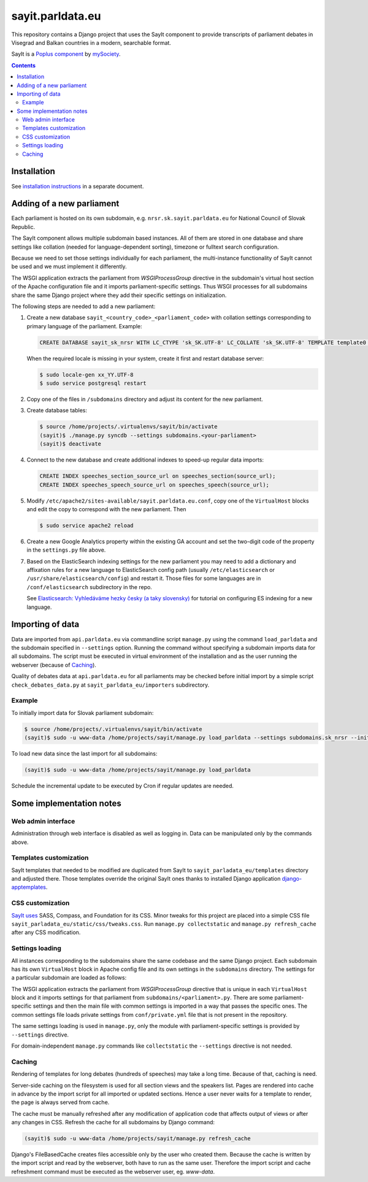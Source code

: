 -----------------
sayit.parldata.eu
-----------------

This repository contains a Django project that uses the SayIt component
to provide transcripts of parliament debates in Visegrad and Balkan
countries in a modern, searchable format.

SayIt is a `Poplus component <http://poplus.org>`_
by `mySociety <http://www.mysociety.org/>`_.

.. contents:: :backlinks: none


Installation
============

See `installation instructions`_ in a separate document.

.. _`installation instructions`: INSTALL.rst


Adding of a new parliament
==========================

Each parliament is hosted on its own subdomain, e.g.
``nrsr.sk.sayit.parldata.eu`` for National Council of Slovak Republic.

The SayIt component allows multiple subdomain based instances. All of them
are stored in one database and share settings like collation (needed for
language-dependent sorting), timezone or fulltext search configuration.

Because we need to set those settings individually for each parliament,
the multi-instance functionality of SayIt cannot be used and we must
implement it differently.

The WSGI application extracts the parliament from *WSGIProcessGroup*
directive in the subdomain's virtual host section of the Apache
configuration file and it imports parliament-specific settings. Thus
WSGI processes for all subdomains share the same Django project where
they add their specific settings on initialization.

The following steps are needed to add a new parliament:

#.  Create a new database ``sayit_<country_code>_<parliament_code>``
    with collation settings corresponding to primary language of the
    parliament. Example:

    .. code-block:: SQL

        CREATE DATABASE sayit_sk_nrsr WITH LC_CTYPE 'sk_SK.UTF-8' LC_COLLATE 'sk_SK.UTF-8' TEMPLATE template0 OWNER sayit;

    When the required locale is missing in your system, create it first
    and restart database server:

    .. code-block:: console

        $ sudo locale-gen xx_YY.UTF-8
        $ sudo service postgresql restart

#.  Copy one of the files in ``/subdomains`` directory and adjust its
    content for the new parliament.

#.  Create database tables:

    .. code-block:: console

        $ source /home/projects/.virtualenvs/sayit/bin/activate
        (sayit)$ ./manage.py syncdb --settings subdomains.<your-parliament>
        (sayit)$ deactivate

#.  Connect to the new database and create additional indexes to speed-up
    regular data imports:

    .. code-block:: SQL

        CREATE INDEX speeches_section_source_url on speeches_section(source_url);
        CREATE INDEX speeches_speech_source_url on speeches_speech(source_url);

#.  Modify ``/etc/apache2/sites-available/sayit.parldata.eu.conf``, copy
    one of the ``VirtualHost`` blocks and edit the copy to correspond
    with the new parliament. Then

    .. code-block:: console

        $ sudo service apache2 reload

#.  Create a new Google Analytics property within the existing GA account
    and set the two-digit code of the property in the ``settings.py``
    file above.

#.  Based on the ElasticSearch indexing settings for the new parliament
    you may need to add a dictionary and affixation rules for a new
    language to ElasticSearch config path (usually
    ``/etc/elasticsearch`` or ``/usr/share/elasticsearch/config``) and
    restart it. Those files for some languages are in
    ``/conf/elasticsearch`` subdirectory in the repo.

    See `Elasticsearch: Vyhledáváme hezky česky (a taky slovensky)`_
    for tutorial on configuring ES indexing for a new language.

    .. _`Elasticsearch: Vyhledáváme hezky česky (a taky slovensky)`: http://www.zdrojak.cz/clanky/elasticsearch-vyhledavame-hezky-cesky-ii-a-taky-slovensky/


Importing of data
=================

Data are imported from ``api.parldata.eu`` via commandline script
``manage.py`` using the command ``load_parldata`` and the subdomain
specified in ``--settings`` option. Running the command without
specifying a subdomain imports data for all subdomains. The script must
be executed in virtual environment of the installation and as the user
running the webserver (because of Caching_).

Quality of debates data at ``api.parldata.eu`` for all parliaments may
be checked before initial import by a simple script
``check_debates_data.py`` at ``sayit_parldata_eu/importers``
subdirectory.


Example
-------

To initially import data for Slovak parliament subdomain:

.. code-block:: console

    $ source /home/projects/.virtualenvs/sayit/bin/activate
    (sayit)$ sudo -u www-data /home/projects/sayit/manage.py load_parldata --settings subdomains.sk_nrsr --initial

To load new data since the last import for all subdomains:

.. code-block:: console

    (sayit)$ sudo -u www-data /home/projects/sayit/manage.py load_parldata

Schedule the incremental update to be executed by Cron if regular
updates are needed.


Some implementation notes
=========================

Web admin interface
-------------------

Administration through web interface is disabled as well as logging in.
Data can be manipulated only by the commands above.


Templates customization
-----------------------

SayIt templates that needed to be modified are duplicated from SayIt to
``sayit_parladata_eu/templates`` directory and adjusted there. Those
templates override the original SayIt ones thanks to installed Django
application `django-apptemplates`_.

.. _`django-apptemplates`: https://pypi.python.org/pypi/django-apptemplates/


CSS customization
-----------------

`SayIt uses`_ SASS, Compass, and Foundation for its CSS. Minor tweaks for
this project are placed into a simple CSS file
``sayit_parladata_eu/static/css/tweaks.css``. Run
``manage.py collectstatic`` and ``manage.py refresh_cache`` after any
CSS modification.

.. _`SayIt uses`: http://mysociety.github.io/sayit/develop/


Settings loading
----------------

All instances corresponding to the subdomains share the same codebase and
the same Django project. Each subdomain has its own ``VirtualHost`` block
in Apache config file and its own settings in the ``subdomains``
directory. The settings for a particular subdomain are loaded as follows:

The WSGI application extracts the parliament from *WSGIProcessGroup*
directive that is unique in each ``VirtualHost`` block and it imports
settings for that parliament from ``subdomains/<parliament>.py``. There
are some parliament-specific settings and then the main file with common
settings is imported in a way that passes the specific ones. The common
settings file loads private settings from ``conf/private.yml`` file that
is not present in the repository.

The same settings loading is used in ``manage.py``, only the module with
parliament-specific settings is provided by ``--settings`` directive.

For domain-independent ``manage.py`` commands like ``collectstatic`` the
``--settings`` directive is not needed.


Caching
-------

Rendering of templates for long debates (hundreds of speeches) may take
a long time. Because of that, caching is need.

Server-side caching on the filesystem is used for all section views and
the speakers list. Pages are rendered into cache in advance by the
import script for all imported or updated sections. Hence a user never
waits for a template to render, the page is always served from cache.

The cache must be manually refreshed after any modification of
application code that affects output of views or after any changes in
CSS. Refresh the cache for all subdomains by Django command:

.. code-block:: console

    (sayit)$ sudo -u www-data /home/projects/sayit/manage.py refresh_cache

Django's FileBasedCache creates files accessible only by the user who
created them. Because the cache is written by the import script and read
by the webserver, both have to run as the same user. Therefore the
import script and cache refreshment command must be executed as the
webserver user, eg. *www-data*.
